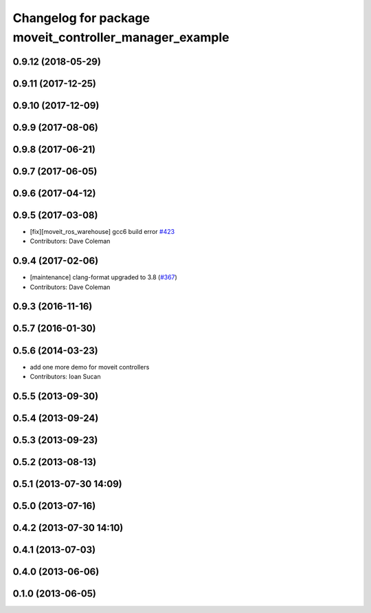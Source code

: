 ^^^^^^^^^^^^^^^^^^^^^^^^^^^^^^^^^^^^^^^^^^^^^^^^^^^^^^^
Changelog for package moveit_controller_manager_example
^^^^^^^^^^^^^^^^^^^^^^^^^^^^^^^^^^^^^^^^^^^^^^^^^^^^^^^

0.9.12 (2018-05-29)
-------------------

0.9.11 (2017-12-25)
-------------------

0.9.10 (2017-12-09)
-------------------

0.9.9 (2017-08-06)
------------------

0.9.8 (2017-06-21)
------------------

0.9.7 (2017-06-05)
------------------

0.9.6 (2017-04-12)
------------------

0.9.5 (2017-03-08)
------------------
* [fix][moveit_ros_warehouse] gcc6 build error `#423 <https://github.com/ros-planning/moveit/pull/423>`_ 
* Contributors: Dave Coleman

0.9.4 (2017-02-06)
------------------
* [maintenance] clang-format upgraded to 3.8 (`#367 <https://github.com/ros-planning/moveit/issues/367>`_)
* Contributors: Dave Coleman

0.9.3 (2016-11-16)
------------------

0.5.7 (2016-01-30)
------------------

0.5.6 (2014-03-23)
------------------
* add one more demo for moveit controllers
* Contributors: Ioan Sucan

0.5.5 (2013-09-30)
------------------

0.5.4 (2013-09-24)
------------------

0.5.3 (2013-09-23)
------------------

0.5.2 (2013-08-13)
------------------

0.5.1 (2013-07-30 14:09)
------------------------

0.5.0 (2013-07-16)
------------------

0.4.2 (2013-07-30 14:10)
------------------------

0.4.1 (2013-07-03)
------------------

0.4.0 (2013-06-06)
------------------

0.1.0 (2013-06-05)
------------------
